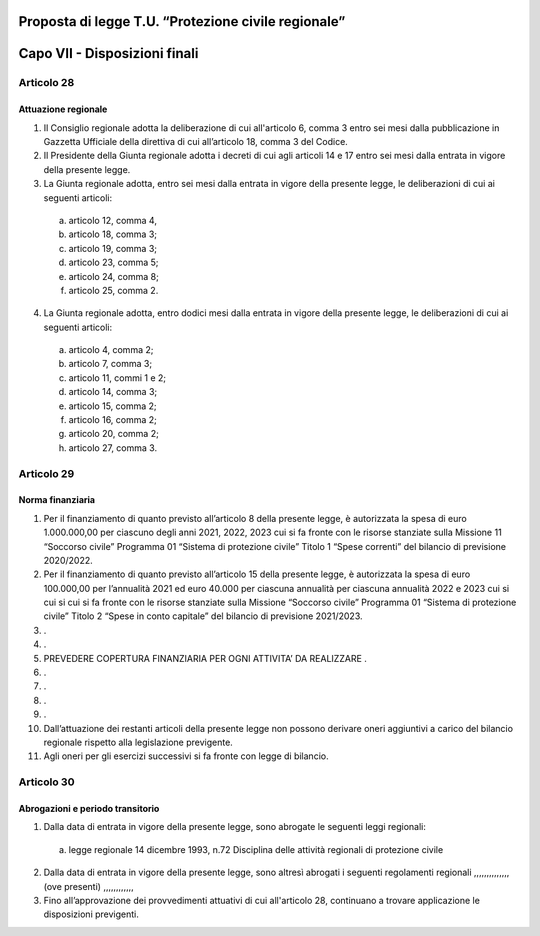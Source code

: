 ====================================================
Proposta di legge T.U. “Protezione civile regionale”
====================================================

==============================
Capo VII - Disposizioni finali
==============================

Articolo 28
===========
Attuazione regionale
--------------------
1)	Il Consiglio regionale adotta la deliberazione di cui all'articolo 6, comma 3 entro sei mesi dalla pubblicazione in Gazzetta Ufficiale della direttiva di cui all’articolo 18, comma 3 del Codice.
2)	Il Presidente della Giunta regionale adotta i decreti di cui agli articoli 14 e 17 entro sei mesi dalla entrata in vigore della presente legge. 
3)  La  Giunta  regionale  adotta,  entro sei mesi	dalla entrata in vigore della presente legge, le deliberazioni di cui ai seguenti articoli:
  a)	articolo 12, comma 4,
  b)	articolo 18, comma 3;
  c)	articolo 19, comma 3;
  d)	articolo 23, comma 5;
  e)	articolo 24, comma 8;
  f)	articolo 25, comma 2.
4)	La Giunta regionale adotta, entro dodici mesi dalla entrata in vigore della presente legge, le deliberazioni di cui ai seguenti articoli:
  a)	articolo 4, comma 2;
  b)	articolo 7, comma 3;
  c)	articolo 11, commi 1 e 2;
  d)	articolo 14, comma 3;
  e)	articolo 15, comma 2;
  f)	articolo 16, comma 2;
  g)	articolo 20, comma 2;
  h)	articolo 27, comma 3.


Articolo 29
===========
Norma finanziaria
-----------------
1)	Per il finanziamento di quanto previsto all’articolo 8 della presente legge, è autorizzata la spesa di euro 1.000.000,00 per ciascuno degli anni 2021, 2022, 2023 cui si fa fronte con le risorse stanziate sulla Missione 11 “Soccorso civile” Programma 01 “Sistema di protezione civile” Titolo 1 “Spese correnti” del bilancio di previsione 2020/2022.
2)	Per il finanziamento di quanto previsto all’articolo 15 della presente legge, è autorizzata la spesa di euro 100.000,00 per l’annualità 2021 ed euro 40.000 per ciascuna annualità per ciascuna annualità 2022 e 2023 cui si cui si cui si fa fronte con le risorse stanziate sulla Missione “Soccorso civile” Programma 01 “Sistema di protezione civile” Titolo 2 “Spese in conto capitale” del bilancio di previsione 2021/2023.
3)	.
4)	.
5)	PREVEDERE COPERTURA FINANZIARIA PER OGNI ATTIVITA’ DA REALIZZARE .
6)	.
7)	.
8)	.
9)	.
10)	Dall’attuazione dei restanti articoli della presente legge non possono derivare oneri aggiuntivi a carico del bilancio regionale rispetto alla legislazione previgente.
11)	Agli oneri per gli esercizi successivi si fa fronte con legge di bilancio.


Articolo 30
===========
Abrogazioni e periodo transitorio
---------------------------------
1)	Dalla data di entrata in vigore della presente legge, sono abrogate le seguenti leggi regionali:
  a)	legge regionale 14 dicembre 1993, n.72 Disciplina delle attività regionali di protezione civile
2)	Dalla data di entrata in vigore della presente legge, sono altresì abrogati i seguenti regolamenti regionali ,,,,,,,,,,,,,, (ove presenti) ,,,,,,,,,,,,
3)	Fino all’approvazione dei provvedimenti attuativi di cui all'articolo 28, continuano a trovare applicazione le disposizioni previgenti.
